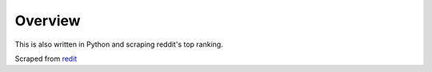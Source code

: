Overview
========

This is also written in Python and scraping reddit's top ranking.

Scraped from `redit <http://www.reddit.com/>`_
